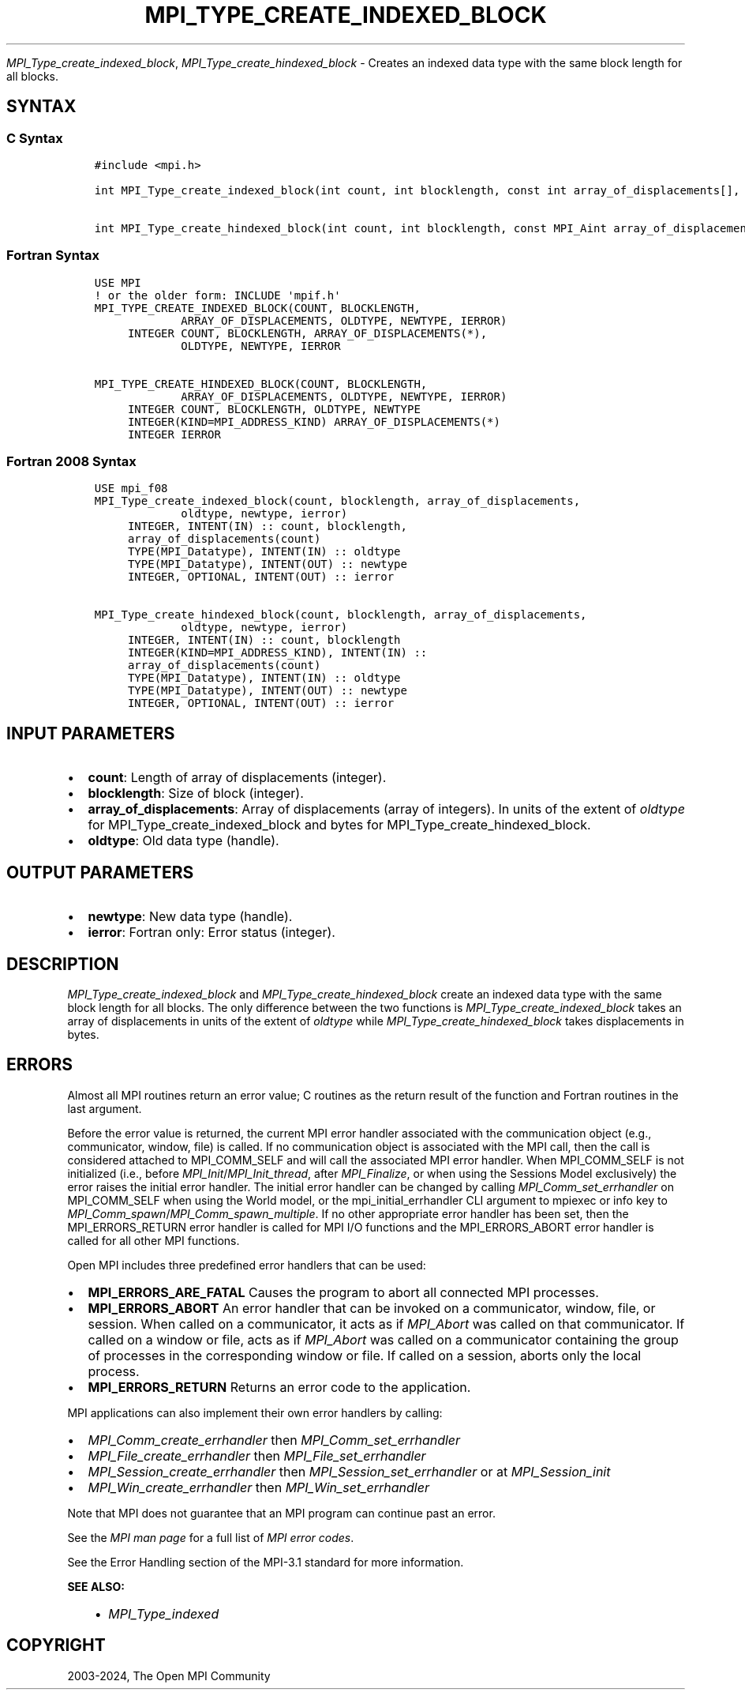 .\" Man page generated from reStructuredText.
.
.TH "MPI_TYPE_CREATE_INDEXED_BLOCK" "3" "Jul 22, 2024" "" "Open MPI"
.
.nr rst2man-indent-level 0
.
.de1 rstReportMargin
\\$1 \\n[an-margin]
level \\n[rst2man-indent-level]
level margin: \\n[rst2man-indent\\n[rst2man-indent-level]]
-
\\n[rst2man-indent0]
\\n[rst2man-indent1]
\\n[rst2man-indent2]
..
.de1 INDENT
.\" .rstReportMargin pre:
. RS \\$1
. nr rst2man-indent\\n[rst2man-indent-level] \\n[an-margin]
. nr rst2man-indent-level +1
.\" .rstReportMargin post:
..
.de UNINDENT
. RE
.\" indent \\n[an-margin]
.\" old: \\n[rst2man-indent\\n[rst2man-indent-level]]
.nr rst2man-indent-level -1
.\" new: \\n[rst2man-indent\\n[rst2man-indent-level]]
.in \\n[rst2man-indent\\n[rst2man-indent-level]]u
..
.sp
\fI\%MPI_Type_create_indexed_block\fP, \fI\%MPI_Type_create_hindexed_block\fP \-
Creates an indexed data type with the same block length for all blocks.
.SH SYNTAX
.SS C Syntax
.INDENT 0.0
.INDENT 3.5
.sp
.nf
.ft C
#include <mpi.h>

int MPI_Type_create_indexed_block(int count, int blocklength, const int array_of_displacements[], MPI_Datatype oldtype, MPI_Datatype *newtype)

int MPI_Type_create_hindexed_block(int count, int blocklength, const MPI_Aint array_of_displacements[], MPI_Datatype oldtype, MPI_Datatype *newtype)
.ft P
.fi
.UNINDENT
.UNINDENT
.SS Fortran Syntax
.INDENT 0.0
.INDENT 3.5
.sp
.nf
.ft C
USE MPI
! or the older form: INCLUDE \(aqmpif.h\(aq
MPI_TYPE_CREATE_INDEXED_BLOCK(COUNT, BLOCKLENGTH,
             ARRAY_OF_DISPLACEMENTS, OLDTYPE, NEWTYPE, IERROR)
     INTEGER COUNT, BLOCKLENGTH, ARRAY_OF_DISPLACEMENTS(*),
             OLDTYPE, NEWTYPE, IERROR

MPI_TYPE_CREATE_HINDEXED_BLOCK(COUNT, BLOCKLENGTH,
             ARRAY_OF_DISPLACEMENTS, OLDTYPE, NEWTYPE, IERROR)
     INTEGER COUNT, BLOCKLENGTH, OLDTYPE, NEWTYPE
     INTEGER(KIND=MPI_ADDRESS_KIND) ARRAY_OF_DISPLACEMENTS(*)
     INTEGER IERROR
.ft P
.fi
.UNINDENT
.UNINDENT
.SS Fortran 2008 Syntax
.INDENT 0.0
.INDENT 3.5
.sp
.nf
.ft C
USE mpi_f08
MPI_Type_create_indexed_block(count, blocklength, array_of_displacements,
             oldtype, newtype, ierror)
     INTEGER, INTENT(IN) :: count, blocklength,
     array_of_displacements(count)
     TYPE(MPI_Datatype), INTENT(IN) :: oldtype
     TYPE(MPI_Datatype), INTENT(OUT) :: newtype
     INTEGER, OPTIONAL, INTENT(OUT) :: ierror

MPI_Type_create_hindexed_block(count, blocklength, array_of_displacements,
             oldtype, newtype, ierror)
     INTEGER, INTENT(IN) :: count, blocklength
     INTEGER(KIND=MPI_ADDRESS_KIND), INTENT(IN) ::
     array_of_displacements(count)
     TYPE(MPI_Datatype), INTENT(IN) :: oldtype
     TYPE(MPI_Datatype), INTENT(OUT) :: newtype
     INTEGER, OPTIONAL, INTENT(OUT) :: ierror
.ft P
.fi
.UNINDENT
.UNINDENT
.SH INPUT PARAMETERS
.INDENT 0.0
.IP \(bu 2
\fBcount\fP: Length of array of displacements (integer).
.IP \(bu 2
\fBblocklength\fP: Size of block (integer).
.IP \(bu 2
\fBarray_of_displacements\fP: Array of displacements (array of integers). In units of the extent of \fIoldtype\fP for MPI_Type_create_indexed_block and bytes for MPI_Type_create_hindexed_block.
.IP \(bu 2
\fBoldtype\fP: Old data type (handle).
.UNINDENT
.SH OUTPUT PARAMETERS
.INDENT 0.0
.IP \(bu 2
\fBnewtype\fP: New data type (handle).
.IP \(bu 2
\fBierror\fP: Fortran only: Error status (integer).
.UNINDENT
.SH DESCRIPTION
.sp
\fI\%MPI_Type_create_indexed_block\fP and \fI\%MPI_Type_create_hindexed_block\fP create
an indexed data type with the same block length for all blocks. The only
difference between the two functions is \fI\%MPI_Type_create_indexed_block\fP
takes an array of displacements in units of the extent of \fIoldtype\fP
while \fI\%MPI_Type_create_hindexed_block\fP takes displacements in bytes.
.SH ERRORS
.sp
Almost all MPI routines return an error value; C routines as the return result
of the function and Fortran routines in the last argument.
.sp
Before the error value is returned, the current MPI error handler associated
with the communication object (e.g., communicator, window, file) is called.
If no communication object is associated with the MPI call, then the call is
considered attached to MPI_COMM_SELF and will call the associated MPI error
handler. When MPI_COMM_SELF is not initialized (i.e., before
\fI\%MPI_Init\fP/\fI\%MPI_Init_thread\fP, after \fI\%MPI_Finalize\fP, or when using the Sessions
Model exclusively) the error raises the initial error handler. The initial
error handler can be changed by calling \fI\%MPI_Comm_set_errhandler\fP on
MPI_COMM_SELF when using the World model, or the mpi_initial_errhandler CLI
argument to mpiexec or info key to \fI\%MPI_Comm_spawn\fP/\fI\%MPI_Comm_spawn_multiple\fP\&.
If no other appropriate error handler has been set, then the MPI_ERRORS_RETURN
error handler is called for MPI I/O functions and the MPI_ERRORS_ABORT error
handler is called for all other MPI functions.
.sp
Open MPI includes three predefined error handlers that can be used:
.INDENT 0.0
.IP \(bu 2
\fBMPI_ERRORS_ARE_FATAL\fP
Causes the program to abort all connected MPI processes.
.IP \(bu 2
\fBMPI_ERRORS_ABORT\fP
An error handler that can be invoked on a communicator,
window, file, or session. When called on a communicator, it
acts as if \fI\%MPI_Abort\fP was called on that communicator. If
called on a window or file, acts as if \fI\%MPI_Abort\fP was called
on a communicator containing the group of processes in the
corresponding window or file. If called on a session,
aborts only the local process.
.IP \(bu 2
\fBMPI_ERRORS_RETURN\fP
Returns an error code to the application.
.UNINDENT
.sp
MPI applications can also implement their own error handlers by calling:
.INDENT 0.0
.IP \(bu 2
\fI\%MPI_Comm_create_errhandler\fP then \fI\%MPI_Comm_set_errhandler\fP
.IP \(bu 2
\fI\%MPI_File_create_errhandler\fP then \fI\%MPI_File_set_errhandler\fP
.IP \(bu 2
\fI\%MPI_Session_create_errhandler\fP then \fI\%MPI_Session_set_errhandler\fP or at \fI\%MPI_Session_init\fP
.IP \(bu 2
\fI\%MPI_Win_create_errhandler\fP then \fI\%MPI_Win_set_errhandler\fP
.UNINDENT
.sp
Note that MPI does not guarantee that an MPI program can continue past
an error.
.sp
See the \fI\%MPI man page\fP for a full list of \fI\%MPI error codes\fP\&.
.sp
See the Error Handling section of the MPI\-3.1 standard for
more information.
.sp
\fBSEE ALSO:\fP
.INDENT 0.0
.INDENT 3.5
.INDENT 0.0
.IP \(bu 2
\fI\%MPI_Type_indexed\fP
.UNINDENT
.UNINDENT
.UNINDENT
.SH COPYRIGHT
2003-2024, The Open MPI Community
.\" Generated by docutils manpage writer.
.
